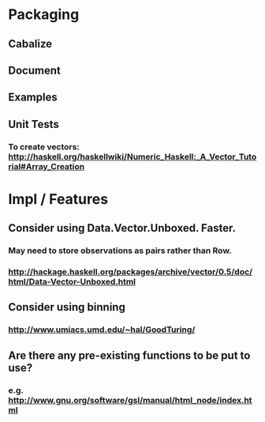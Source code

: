 * Packaging
** Cabalize
** Document
** Examples
** Unit Tests
*** To create vectors: http://haskell.org/haskellwiki/Numeric_Haskell:_A_Vector_Tutorial#Array_Creation
* Impl / Features
** Consider using Data.Vector.Unboxed.  Faster.
*** May need to store observations as pairs rather than Row.
*** http://hackage.haskell.org/packages/archive/vector/0.5/doc/html/Data-Vector-Unboxed.html
** Consider using binning
*** http://www.umiacs.umd.edu/~hal/GoodTuring/
** Are there any pre-existing functions to be put to use?
*** e.g. http://www.gnu.org/software/gsl/manual/html_node/index.html
